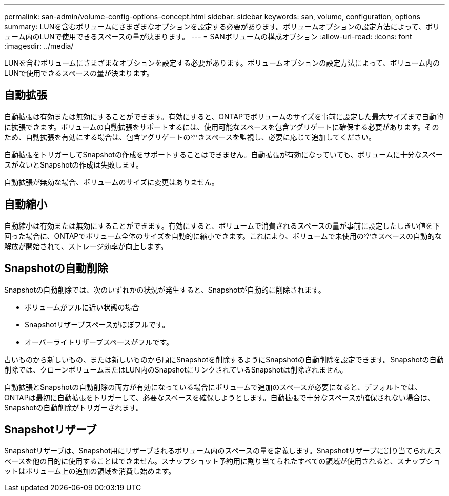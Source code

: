 ---
permalink: san-admin/volume-config-options-concept.html 
sidebar: sidebar 
keywords: san, volume, configuration, options 
summary: LUNを含むボリュームにさまざまなオプションを設定する必要があります。ボリュームオプションの設定方法によって、ボリューム内のLUNで使用できるスペースの量が決まります。 
---
= SANボリュームの構成オプション
:allow-uri-read: 
:icons: font
:imagesdir: ../media/


[role="lead"]
LUNを含むボリュームにさまざまなオプションを設定する必要があります。ボリュームオプションの設定方法によって、ボリューム内のLUNで使用できるスペースの量が決まります。



== 自動拡張

自動拡張は有効または無効にすることができます。有効にすると、ONTAPでボリュームのサイズを事前に設定した最大サイズまで自動的に拡張できます。ボリュームの自動拡張をサポートするには、使用可能なスペースを包含アグリゲートに確保する必要があります。そのため、自動拡張を有効にする場合は、包含アグリゲートの空きスペースを監視し、必要に応じて追加してください。

自動拡張をトリガーしてSnapshotの作成をサポートすることはできません。自動拡張が有効になっていても、ボリュームに十分なスペースがないとSnapshotの作成は失敗します。

自動拡張が無効な場合、ボリュームのサイズに変更はありません。



== 自動縮小

自動縮小は有効または無効にすることができます。有効にすると、ボリュームで消費されるスペースの量が事前に設定したしきい値を下回った場合に、ONTAPでボリューム全体のサイズを自動的に縮小できます。これにより、ボリュームで未使用の空きスペースの自動的な解放が開始されて、ストレージ効率が向上します。



== Snapshotの自動削除

Snapshotの自動削除では、次のいずれかの状況が発生すると、Snapshotが自動的に削除されます。

* ボリュームがフルに近い状態の場合
* Snapshotリザーブスペースがほぼフルです。
* オーバーライトリザーブスペースがフルです。


古いものから新しいもの、または新しいものから順にSnapshotを削除するようにSnapshotの自動削除を設定できます。Snapshotの自動削除では、クローンボリュームまたはLUN内のSnapshotにリンクされているSnapshotは削除されません。

自動拡張とSnapshotの自動削除の両方が有効になっている場合にボリュームで追加のスペースが必要になると、デフォルトでは、ONTAPは最初に自動拡張をトリガーして、必要なスペースを確保しようとします。自動拡張で十分なスペースが確保されない場合は、Snapshotの自動削除がトリガーされます。



== Snapshotリザーブ

Snapshotリザーブは、Snapshot用にリザーブされるボリューム内のスペースの量を定義します。Snapshotリザーブに割り当てられたスペースを他の目的に使用することはできません。スナップショット予約用に割り当てられたすべての領域が使用されると、スナップショットはボリューム上の追加の領域を消費し始めます。
